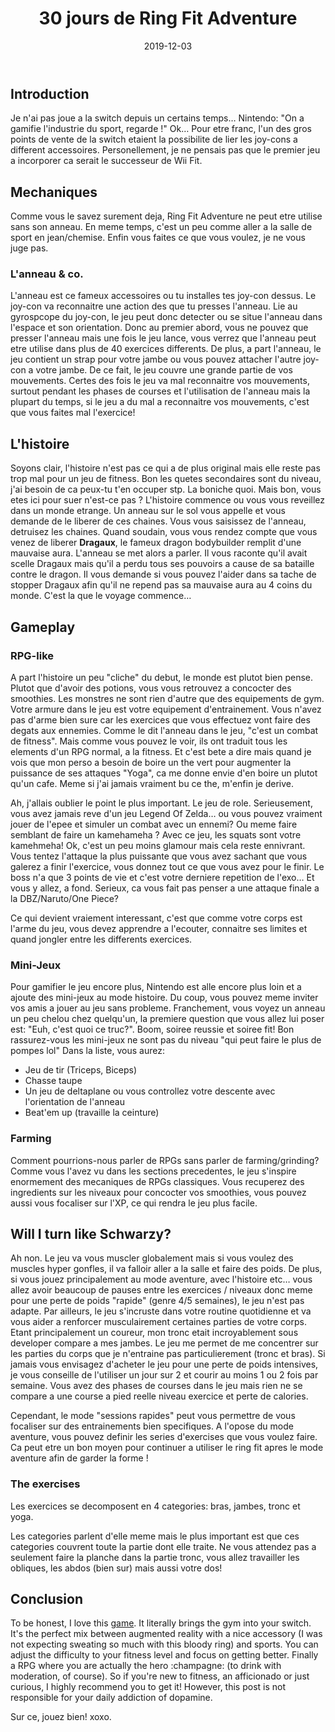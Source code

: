 #+TITLE: 30 jours de Ring Fit Adventure
#+DATE: 2019-12-03
#+TAGS[]: Sport Switch
#+CATEGORIES[]: video-games
#+DRAFT: true

** Introduction
Je n'ai pas joue a la switch depuis un certains temps... Nintendo: "On a gamifie l'industrie du sport, regarde !" Ok...
Pour etre franc, l'un des gros points de vente de la switch etaient la possibilite de lier les joy-cons a different accessoires. Personellement,
je ne pensais pas que le premier jeu a incorporer ca serait le successeur de Wii Fit.

# TODO: Add miniature


** Mechaniques
   Comme vous le savez surement deja, Ring Fit Adventure ne peut etre utilise sans son anneau. En meme temps, c'est un peu comme aller a la salle de sport en
jean/chemise. Enfin vous faites ce que vous voulez, je ne vous juge pas.

*** L'anneau & co.
    L'anneau est ce fameux accessoires ou tu installes tes joy-con dessus. Le joy-con va reconnaitre une action des que tu presses l'anneau. Lie au gyrospcope du joy-con,
le jeu peut donc detecter ou se situe l'anneau dans l'espace et son orientation. Donc au premier abord, vous ne pouvez que presser l'anneau mais une fois
le jeu lance, vous verrez que l'anneau peut etre utilise dans plus de 40 exercices differents. De plus, a part l'anneau, le jeu contient un strap pour votre jambe ou vous
pouvez attacher l'autre joy-con a votre jambe. De ce fait, le jeu couvre une grande partie de vos mouvements. Certes des fois le jeu va mal reconnaitre vos mouvements, surtout
pendant les phases de courses et l'utilisation de l'anneau mais la plupart du temps, si le jeu a du mal a reconnaitre vos mouvements, c'est que vous faites mal l'exercice!

# TODO: Add picture of the ring

** L'histoire
   Soyons clair, l'histoire n'est pas ce qui a de plus original mais elle reste pas trop mal pour un jeu de fitness. Bon les quetes secondaires sont du niveau, j'ai besoin de ca peux-tu t'en occuper stp.
La boniche quoi. Mais bon, vous etes ici pour suer n'est-ce pas ?
L'histoire commence ou vous vous reveillez dans un monde etrange. Un anneau sur le sol vous appelle et vous demande de le liberer de ces chaines. Vous vous saisissez de l'anneau,
detruisez les chaines. Quand soudain, vous vous rendez compte que vous venez de liberer **Dragaux**, le fameux dragon bodybuilder remplit d'une mauvaise aura.
L'anneau se met alors a parler. Il vous raconte qu'il avait scelle Dragaux mais qu'il a perdu tous ses pouvoirs a cause de sa bataille contre le dragon. Il vous demande
si vous pouvez l'aider dans sa tache de stopper Dragaux afin qu'il ne repend pas sa mauvaise aura au 4 coins du monde. C'est la que le voyage commence...

# TODO: Add picture of Dragaux

** Gameplay
*** RPG-like

A part l'histoire un peu "cliche" du debut, le monde est plutot bien pense. Plutot que d'avoir des potions, vous vous retrouvez a concocter des smoothies.
Les monstres ne sont rien d'autre que des equipements de gym. Votre armure dans le jeu est votre equipement d'entrainement. Vous n'avez pas d'arme bien sure
car les exercices que vous effectuez vont faire des degats aux ennemies. Comme le dit l'anneau dans le jeu, "c'est un combat de fitness".
Mais comme vous pouvez le voir, ils ont traduit tous les elements d'un RPG normal, a la fitness. Et c'est bete a dire mais quand je vois que mon perso a
besoin de boire un the vert pour augmenter la puissance de ses attaques "Yoga", ca me donne envie d'en boire un plutot qu'un cafe. Meme si j'ai jamais
vraiment bu ce the, m'enfin je derive.

Ah, j'allais oublier le point le plus important. Le jeu de role. Serieusement, vous avez jamais reve d'un jeu Legend Of Zelda... ou vous pouvez vraiment
jouer de l'epee et simuler un combat avec un ennemi? Ou meme faire semblant de faire un kamehameha ? Avec ce jeu, les squats sont votre kamehmeha! Ok, c'est
un peu moins glamour mais cela reste ennivrant. Vous tentez l'attaque la plus puissante que vous avez sachant que vous galerez a finir l'exercice,
vous donnez tout ce que vous avez pour le finir. Le boss n'a que 3 points de vie et c'est votre derniere repetition de l'exo... Et vous y allez, a fond.
Serieux, ca vous fait pas penser a une attaque finale a la DBZ/Naruto/One Piece?

Ce qui devient vraiement interessant, c'est que comme votre corps est l'arme du jeu, vous devez apprendre a l'ecouter, connaitre ses limites et quand jongler
entre les differents exercices.

# TODO: Add pictures of lvls

*** Mini-Jeux
Pour gamifier le jeu encore plus, Nintendo est alle encore plus loin et a ajoute des mini-jeux au mode histoire.
Du coup, vous pouvez meme inviter vos amis a jouer au jeu sans probleme. Franchement, vous voyez un anneau un peu chelou chez quelqu'un, la premiere question
que vous allez lui poser est: "Euh, c'est quoi ce truc?". Boom, soiree reussie et soiree fit! Bon rassurez-vous les mini-jeux ne sont pas du niveau "qui peut faire le plus de pompes lol"
Dans la liste, vous aurez:
- Jeu de tir (Triceps, Biceps)
- Chasse taupe
- Un jeu de deltaplane ou vous controllez votre descente avec l'orientation de l'anneau
- Beat'em up (travaille la ceinture)

# TODO: Add picture of minigames

*** Farming
Comment pourrions-nous parler de RPGs sans parler de farming/grinding?
Comme vous l'avez vu dans les sections precedentes, le jeu s'inspire enormement
des mecaniques de RPGs classiques. Vous recuperez des ingredients sur les niveaux pour
concocter vos smoothies, vous pouvez aussi vous focaliser sur l'XP, ce qui rendra le jeu
plus facile.

** Will I turn like Schwarzy?

Ah non. Le jeu va vous muscler globalement mais si vous voulez des muscles hyper gonfles, il va falloir aller a la salle et faire des poids.
De plus, si vous jouez principalement au mode aventure, avec l'histoire etc... vous allez avoir beaucoup de pauses entre les exercices / niveaux
donc meme pour une perte de poids "rapide" (genre 4/5 semaines), le jeu n'est pas adapte. Par ailleurs, le jeu s'incruste dans votre routine quotidienne et
va vous aider a renforcer musculairement certaines parties de votre corps. Etant principalement un coureur, mon tronc etait incroyablement sous developer compare
a mes jambes. Le jeu me permet de me concentrer sur les parties du corps que je n'entraine pas particulierement (tronc et bras).
Si jamais vous envisagez d'acheter le jeu pour une perte de poids intensives, je vous conseille de l'utiliser un jour sur 2 et courir au moins 1 ou 2 fois par semaine.
Vous avez des phases de courses dans le jeu mais rien ne se compare a une course a pied reelle niveau exercice et perte de calories.

Cependant, le mode "sessions rapides" peut vous permettre de vous focaliser sur des entrainements bien specifiques. A l'opose du mode aventure, vous pouvez definir les
series d'exercises que vous voulez faire. Ca peut etre un bon moyen pour continuer a utiliser le ring fit apres le mode aventure afin de garder la forme !

*** The exercises

Les exercices se decomposent en 4 categories: bras, jambes, tronc et yoga.

Les categories parlent d'elle meme mais le plus important est que ces categories couvrent toute la partie dont elle traite.
Ne vous attendez pas a seulement faire la planche dans la partie tronc, vous allez travailler les obliques, les abdos (bien sur) mais aussi votre dos!

# TODO: Add picture of all the exercises

** Conclusion


To be honest, I love this _game_. It literally brings the gym into your
switch. It's the perfect mix between augmented reality with a nice accessory (I was not expecting sweating so much with
this bloody ring) and sports. You can adjust the difficulty to your fitness
level and focus on getting better. Finally a RPG where you are actually
the hero :champagne: (to drink with moderation, of course). So if you're
new to fitness, an afficionado or just curious, I highly recommend you
to get it! However, this post is not responsible for your daily addiction
of dopamine.

Sur ce, jouez bien! xoxo.
